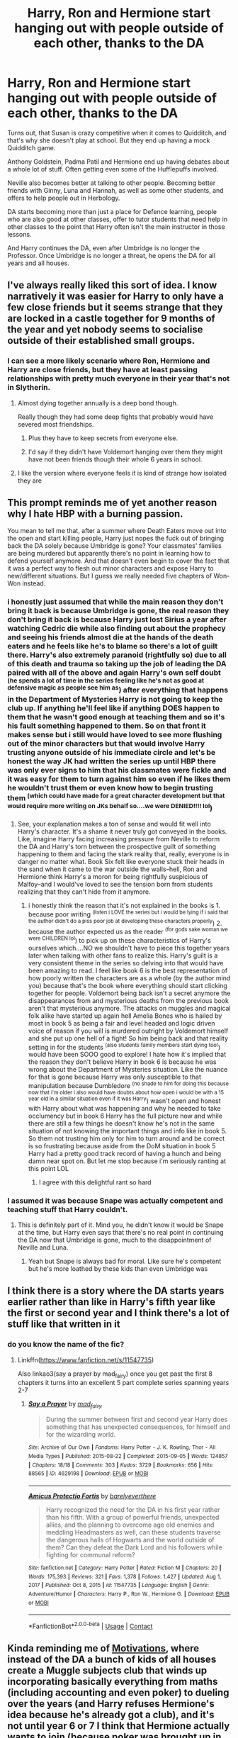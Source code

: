 #+TITLE: Harry, Ron and Hermione start hanging out with people outside of each other, thanks to the DA

* Harry, Ron and Hermione start hanging out with people outside of each other, thanks to the DA
:PROPERTIES:
:Author: NotSoSnarky
:Score: 387
:DateUnix: 1620981455.0
:DateShort: 2021-May-14
:FlairText: Prompt
:END:
Turns out, that Susan is crazy competitive when it comes to Quidditch, and that's why she doesn't play at school. But they end up having a mock Quidditch game.

Anthony Goldstein, Padma Patil and Hermione end up having debates about a whole lot of stuff. Often getting even some of the Hufflepuffs involved.

Neville also becomes better at talking to other people. Becoming better friends with Ginny, Luna and Hannah, as well as some other students, and offers to help people out in Herbology.

DA starts becoming more than just a place for Defence learning, people who are also good at other classes, offer to tutor students that need help in other classes to the point that Harry often isn't the main instructor in those lessons.

And Harry continues the DA, even after Umbridge is no longer the Professor. Once Umbridge is no longer a threat, he opens the DA for all years and all houses.


** I've always really liked this sort of idea. I know narratively it was easier for Harry to only have a few close friends but it seems strange that they are locked in a castle together for 9 months of the year and yet nobody seems to socialise outside of their established small groups.
:PROPERTIES:
:Author: PossibleScarcity
:Score: 200
:DateUnix: 1620986360.0
:DateShort: 2021-May-14
:END:

*** I can see a more likely scenario where Ron, Hermione and Harry are close friends, but they have at least passing relationships with pretty much everyone in their year that's not in Slytherin.
:PROPERTIES:
:Author: _illegallity
:Score: 74
:DateUnix: 1621001595.0
:DateShort: 2021-May-14
:END:

**** Almost dying together annually is a deep bond though.

Really though they had some deep fights that probably would have severed most friendships.
:PROPERTIES:
:Author: h_erbivore
:Score: 29
:DateUnix: 1621018907.0
:DateShort: 2021-May-14
:END:

***** Plus they have to keep secrets from everyone else.
:PROPERTIES:
:Author: ForwardDiscussion
:Score: 13
:DateUnix: 1621020924.0
:DateShort: 2021-May-15
:END:


***** I'd say if they didn't have Voldemort hanging over them they might have not been friends though their whole 6 years in school.
:PROPERTIES:
:Author: FerdiadTheRabbit
:Score: 7
:DateUnix: 1621027738.0
:DateShort: 2021-May-15
:END:


**** I like the version where everyone feels it is kind of strange how isolated they are
:PROPERTIES:
:Author: lobonmc
:Score: 4
:DateUnix: 1621075218.0
:DateShort: 2021-May-15
:END:


** This prompt reminds me of yet another reason why I hate HBP with a burning passion.

You mean to tell me that, after a summer where Death Eaters move out into the open and start killing people, Harry just nopes the fuck out of bringing back the DA solely because Umbridge is gone? Your classmates' families are being murdered but apparently there's no point in learning how to defend yourself anymore. And that doesn't even begin to cover the fact that it was a perfect way to flesh out minor characters and expose Harry to new/different situations. But I guess we really needed five chapters of Won-Won instead.
:PROPERTIES:
:Author: phoenixlance13
:Score: 59
:DateUnix: 1621002105.0
:DateShort: 2021-May-14
:END:

*** i honestly just assumed that while the main reason they don't bring it back is because Umbridge is gone, the real reason they don't bring it back is because Harry just lost Sirius a year after watching Cedric die while also finding out about the prophecy and seeing his friends almost die at the hands of the death eaters and he feels like he's to blame so there's a lot of guilt there. Harry's also extremely paranoid (rightfully so) due to all of this death and trauma so taking up the job of leading the DA paired with all of the above and again Harry's own self doubt ^{(he spends a lot of time in the series feeling like he's not as good at defensive magic as people see him as}) after everything that happens in the Department of Mysteries Harry is not going to keep the club up. If anything he'll feel like if anything DOES happen to them that he wasn't good enough at teaching them and so it's his fault something happened to them. So on that front it makes sense but i still would have loved to see more flushing out of the minor characters but that would involve Harry trusting anyone outside of his immediate circle and let's be honest the way JK had written the series up until HBP there was only ever signs to him that his classmates were fickle and it was easy for them to turn against him so even if he likes them he wouldn't trust them or even know how to begin trusting them ^{(which could have made for a great character development but that would require more writing on JKs behalf so....we were DENIED!!!! lol})
:PROPERTIES:
:Author: ravenclawdiadem
:Score: 31
:DateUnix: 1621013712.0
:DateShort: 2021-May-14
:END:

**** See, your explanation makes a ton of sense and would fit well into Harry's character. It's a shame it never truly got conveyed in the books. Like, imagine Harry facing increasing pressure from Neville to reform the DA and Harry's torn between the prospective guilt of something happening to them and facing the stark reality that, really, everyone is in danger no matter what. Book Six felt like everyone stuck their heads in the sand when it came to the war outside the walls--hell, Ron and Hermione think Harry's a moron for being rightfully suspicious of Malfoy--and I would've loved to see the tension born from students realizing that they can't hide from it anymore.
:PROPERTIES:
:Author: phoenixlance13
:Score: 35
:DateUnix: 1621014504.0
:DateShort: 2021-May-14
:END:

***** i honestly think the reason that it's not explained in the books is 1. because poor writing ^{(listen i LOVE the series but i would be lying if i said that the author didn't do a piss poor job at developing these characters properly}) 2. because the author expected us as the reader ^{(for gods sake woman we were CHILDREN lol}) to pick up on these characteristics of Harry's ourselves which....NO we shouldn't have to piece this together years later when talking with other fans to realize this. Harry's guilt is a very consistent theme in the series so delving into that would have been amazing to read. I feel like book 6 is the best representation of how poorly written the characters are as a whole (by the author mind you) because that's the book where everything should start clicking together for people. Voldemort being back isn't a secret anymore the disappearances from and mysterious deaths from the previous book aren't that mysterious anymore. The attacks on muggles and magical folk alike have started up again hell Amelia Bones who is hailed by most in book 5 as being a fair and level headed and logic driven voice of reason if you will is murdered outright by Voldemort himself and she put up one hell of a fight! So him being back and that reality setting in for the students ^{(also students family members start dying too!}) would have been SOOO good to explore! I hate how it's implied that the reason they don't believe Harry in book 6 is because he was wrong about the Department of Mysteries situation. Like the nuance for that is gone because Harry was only susceptible to that manipulation because Dumbledore ^{(no shade to him for doing this because now that i'm older i also would have doubts about how open i would be with a 15 year old in a similar situation even if it was Harry}) wasn't open and honest with Harry about what was happening and why he needed to take occlumency but in book 6 Harry has the full picture now and while there are still a few things he doesn't know he's not in the same situation of not knowing the important things and info like in book 5. So them not trusting him only for him to turn around and be correct is so frustrating because aside from the DoM situation in book 5 Harry had a pretty good track record of having a hunch and being damn near spot on. But let me stop because i'm seriously ranting at this point LOL
:PROPERTIES:
:Author: ravenclawdiadem
:Score: 16
:DateUnix: 1621025887.0
:DateShort: 2021-May-15
:END:

****** I agree with this delightful rant so hard
:PROPERTIES:
:Author: karigan_g
:Score: 3
:DateUnix: 1621088377.0
:DateShort: 2021-May-15
:END:


*** I assumed it was because Snape was actually competent and teaching stuff that Harry couldn't.
:PROPERTIES:
:Author: Electric999999
:Score: 1
:DateUnix: 1621050710.0
:DateShort: 2021-May-15
:END:

**** This is definitely part of it. Mind you, he didn't know it would be Snape at the time, but Harry even says that there's no real point in continuing the DA now that Umbridge is gone, much to the disappointment of Neville and Luna.
:PROPERTIES:
:Author: CryptidGrimnoir
:Score: 1
:DateUnix: 1621076801.0
:DateShort: 2021-May-15
:END:

***** Yeah but Snape is always bad for moral. Like sure he's competent but he's more loathed by these kids than even Umbridge was
:PROPERTIES:
:Author: karigan_g
:Score: 2
:DateUnix: 1621088461.0
:DateShort: 2021-May-15
:END:


** I think there is a story where the DA starts years earlier rather than like in Harry's fifth year like the first or second year and I think there's a lot of stuff like that written in it
:PROPERTIES:
:Author: pygmypuffonacid
:Score: 55
:DateUnix: 1620983940.0
:DateShort: 2021-May-14
:END:

*** do you know the name of the fic?
:PROPERTIES:
:Author: your-english-cousin
:Score: 14
:DateUnix: 1620992970.0
:DateShort: 2021-May-14
:END:

**** Linkffn([[https://www.fanfiction.net/s/11547735]])

Also linkao3(say a prayer by mad_fairy) once you get past the first 8 chapters it turns into an excellent 5 part complete series spanning years 2-7
:PROPERTIES:
:Author: LiriStorm
:Score: 17
:DateUnix: 1620994343.0
:DateShort: 2021-May-14
:END:

***** [[https://archiveofourown.org/works/4629198][*/Say a Prayer/*]] by [[https://www.archiveofourown.org/users/mad_fairy/pseuds/mad_fairy][/mad_fairy/]]

#+begin_quote
  During the summer between first and second year Harry does something that has unexpected consequences, for himself and for the wizarding world.
#+end_quote

^{/Site/:} ^{Archive} ^{of} ^{Our} ^{Own} ^{*|*} ^{/Fandoms/:} ^{Harry} ^{Potter} ^{-} ^{J.} ^{K.} ^{Rowling,} ^{Thor} ^{-} ^{All} ^{Media} ^{Types} ^{*|*} ^{/Published/:} ^{2015-08-22} ^{*|*} ^{/Completed/:} ^{2015-09-05} ^{*|*} ^{/Words/:} ^{124857} ^{*|*} ^{/Chapters/:} ^{18/18} ^{*|*} ^{/Comments/:} ^{303} ^{*|*} ^{/Kudos/:} ^{3729} ^{*|*} ^{/Bookmarks/:} ^{656} ^{*|*} ^{/Hits/:} ^{88565} ^{*|*} ^{/ID/:} ^{4629198} ^{*|*} ^{/Download/:} ^{[[https://archiveofourown.org/downloads/4629198/Say%20a%20Prayer.epub?updated_at=1619502313][EPUB]]} ^{or} ^{[[https://archiveofourown.org/downloads/4629198/Say%20a%20Prayer.mobi?updated_at=1619502313][MOBI]]}

--------------

[[https://www.fanfiction.net/s/11547735/1/][*/Amicus Protectio Fortis/*]] by [[https://www.fanfiction.net/u/7087383/barelyeverthere][/barelyeverthere/]]

#+begin_quote
  Harry recognized the need for the DA in his first year rather than his fifth. With a group of powerful friends, unexpected allies, and the planning to overcome age old enemies and meddling Headmasters as well, can these students traverse the dangerous halls of Hogwarts and the world outside of them? Can they defeat the Dark Lord and his followers while fighting for communal reform?
#+end_quote

^{/Site/:} ^{fanfiction.net} ^{*|*} ^{/Category/:} ^{Harry} ^{Potter} ^{*|*} ^{/Rated/:} ^{Fiction} ^{M} ^{*|*} ^{/Chapters/:} ^{20} ^{*|*} ^{/Words/:} ^{175,393} ^{*|*} ^{/Reviews/:} ^{321} ^{*|*} ^{/Favs/:} ^{1,378} ^{*|*} ^{/Follows/:} ^{1,427} ^{*|*} ^{/Updated/:} ^{Aug} ^{1,} ^{2017} ^{*|*} ^{/Published/:} ^{Oct} ^{8,} ^{2015} ^{*|*} ^{/id/:} ^{11547735} ^{*|*} ^{/Language/:} ^{English} ^{*|*} ^{/Genre/:} ^{Adventure/Humor} ^{*|*} ^{/Characters/:} ^{Harry} ^{P.,} ^{Ron} ^{W.,} ^{Hermione} ^{G.} ^{*|*} ^{/Download/:} ^{[[http://www.ff2ebook.com/old/ffn-bot/index.php?id=11547735&source=ff&filetype=epub][EPUB]]} ^{or} ^{[[http://www.ff2ebook.com/old/ffn-bot/index.php?id=11547735&source=ff&filetype=mobi][MOBI]]}

--------------

*FanfictionBot*^{2.0.0-beta} | [[https://github.com/FanfictionBot/reddit-ffn-bot/wiki/Usage][Usage]] | [[https://www.reddit.com/message/compose?to=tusing][Contact]]
:PROPERTIES:
:Author: FanfictionBot
:Score: 5
:DateUnix: 1620994363.0
:DateShort: 2021-May-14
:END:


** Kinda reminding me of [[https://jeconais.fanficauthors.net/Motivations/Motivations/?bypass=1][Motivations]], where instead of the DA a bunch of kids of all houses create a Muggle subjects club that winds up incorporating basically everything from maths (including accounting and even poker) to dueling over the years (and Harry refuses Hermione's idea because he's already got a club), and it's not until year 6 or 7 I think that Hermione actually wants to join (because poker was brought up in the very first session and she wanted nothing to do with that so she noped out) and by then it's too late lol.
:PROPERTIES:
:Author: Avigorus
:Score: 13
:DateUnix: 1621007583.0
:DateShort: 2021-May-14
:END:


** LogicalRaven's versions of book 6, book 7 and the year after the war has a lot of such interactions. In fact it almost reads like a 'Friends' fanfic.

linkffn(1553629)

linkffn(1628334)

linkffn(1758139)
:PROPERTIES:
:Author: I_love_DPs
:Score: 11
:DateUnix: 1620989572.0
:DateShort: 2021-May-14
:END:

*** [[https://www.fanfiction.net/s/1553629/1/][*/Harry Potter and the Perils of the Unknown/*]] by [[https://www.fanfiction.net/u/446439/LogicalRaven][/LogicalRaven/]]

#+begin_quote
  Warning OotP Spoilers. Harry starts his sixth year at Hogwarts, but he's in for some surprises. He's going to learn the true story of his parents and learn to deal with loss. There might be a little romance and adventure. Related to my JL fic. Complete!
#+end_quote

^{/Site/:} ^{fanfiction.net} ^{*|*} ^{/Category/:} ^{Harry} ^{Potter} ^{*|*} ^{/Rated/:} ^{Fiction} ^{K+} ^{*|*} ^{/Chapters/:} ^{44} ^{*|*} ^{/Words/:} ^{123,871} ^{*|*} ^{/Reviews/:} ^{648} ^{*|*} ^{/Favs/:} ^{285} ^{*|*} ^{/Follows/:} ^{60} ^{*|*} ^{/Updated/:} ^{Mar} ^{15,} ^{2004} ^{*|*} ^{/Published/:} ^{Oct} ^{10,} ^{2003} ^{*|*} ^{/Status/:} ^{Complete} ^{*|*} ^{/id/:} ^{1553629} ^{*|*} ^{/Language/:} ^{English} ^{*|*} ^{/Genre/:} ^{Angst/Romance} ^{*|*} ^{/Characters/:} ^{Harry} ^{P.} ^{*|*} ^{/Download/:} ^{[[http://www.ff2ebook.com/old/ffn-bot/index.php?id=1553629&source=ff&filetype=epub][EPUB]]} ^{or} ^{[[http://www.ff2ebook.com/old/ffn-bot/index.php?id=1553629&source=ff&filetype=mobi][MOBI]]}

--------------

[[https://www.fanfiction.net/s/1628334/1/][*/Harry Potter and the Rise of the Dark Lord/*]] by [[https://www.fanfiction.net/u/446439/LogicalRaven][/LogicalRaven/]]

#+begin_quote
  A continuation of my sixth year Harry Potter Story. (Harry Potter and the Perils of the Unknown) This year Harry is going to make a choice. A choice that will affect the rest of his life. Set in his seventh year.
#+end_quote

^{/Site/:} ^{fanfiction.net} ^{*|*} ^{/Category/:} ^{Harry} ^{Potter} ^{*|*} ^{/Rated/:} ^{Fiction} ^{K+} ^{*|*} ^{/Chapters/:} ^{47} ^{*|*} ^{/Words/:} ^{129,318} ^{*|*} ^{/Reviews/:} ^{850} ^{*|*} ^{/Favs/:} ^{181} ^{*|*} ^{/Follows/:} ^{34} ^{*|*} ^{/Updated/:} ^{Dec} ^{19,} ^{2004} ^{*|*} ^{/Published/:} ^{Dec} ^{5,} ^{2003} ^{*|*} ^{/id/:} ^{1628334} ^{*|*} ^{/Language/:} ^{English} ^{*|*} ^{/Genre/:} ^{Romance/Adventure} ^{*|*} ^{/Characters/:} ^{Harry} ^{P.,} ^{Cho} ^{C.} ^{*|*} ^{/Download/:} ^{[[http://www.ff2ebook.com/old/ffn-bot/index.php?id=1628334&source=ff&filetype=epub][EPUB]]} ^{or} ^{[[http://www.ff2ebook.com/old/ffn-bot/index.php?id=1628334&source=ff&filetype=mobi][MOBI]]}

--------------

[[https://www.fanfiction.net/s/1758139/1/][*/Dark Days Pass But Are Never Forgotten/*]] by [[https://www.fanfiction.net/u/446439/LogicalRaven][/LogicalRaven/]]

#+begin_quote
  The war is over. Now Harry Potter will face a new challange, living the rest of his life. This is a story about the next part of Harry's life, after Hogwarts. This is continuation of Harry Potter and the Perils of the Unknown and Harry Potter and the Rise
#+end_quote

^{/Site/:} ^{fanfiction.net} ^{*|*} ^{/Category/:} ^{Harry} ^{Potter} ^{*|*} ^{/Rated/:} ^{Fiction} ^{T} ^{*|*} ^{/Chapters/:} ^{51} ^{*|*} ^{/Words/:} ^{268,858} ^{*|*} ^{/Reviews/:} ^{1,355} ^{*|*} ^{/Favs/:} ^{272} ^{*|*} ^{/Follows/:} ^{63} ^{*|*} ^{/Updated/:} ^{Jul} ^{15,} ^{2005} ^{*|*} ^{/Published/:} ^{Mar} ^{5,} ^{2004} ^{*|*} ^{/id/:} ^{1758139} ^{*|*} ^{/Language/:} ^{English} ^{*|*} ^{/Genre/:} ^{Adventure/Romance} ^{*|*} ^{/Characters/:} ^{Harry} ^{P.,} ^{Cho} ^{C.} ^{*|*} ^{/Download/:} ^{[[http://www.ff2ebook.com/old/ffn-bot/index.php?id=1758139&source=ff&filetype=epub][EPUB]]} ^{or} ^{[[http://www.ff2ebook.com/old/ffn-bot/index.php?id=1758139&source=ff&filetype=mobi][MOBI]]}

--------------

*FanfictionBot*^{2.0.0-beta} | [[https://github.com/FanfictionBot/reddit-ffn-bot/wiki/Usage][Usage]] | [[https://www.reddit.com/message/compose?to=tusing][Contact]]
:PROPERTIES:
:Author: FanfictionBot
:Score: 5
:DateUnix: 1620989604.0
:DateShort: 2021-May-14
:END:


** I think the only fic like this I've read was a darkHarry one where most of the DA went evil.
:PROPERTIES:
:Author: suikofan80
:Score: 8
:DateUnix: 1620996368.0
:DateShort: 2021-May-14
:END:

*** Link?
:PROPERTIES:
:Author: ShadowWolf192
:Score: 3
:DateUnix: 1621018820.0
:DateShort: 2021-May-14
:END:

**** linkffn(1534683) hope I did that right.

Really over the top edgelord darkness but pretty interesting story.
:PROPERTIES:
:Author: suikofan80
:Score: 3
:DateUnix: 1621033712.0
:DateShort: 2021-May-15
:END:

***** [[https://www.fanfiction.net/s/1534683/1/][*/Harry's Madness/*]] by [[https://www.fanfiction.net/u/428577/SilverLocke980][/SilverLocke980/]]

#+begin_quote
  UPDATED! CHAPTER 39Harry snaps, and becomes a darkness that rivals Voldemort himself...
#+end_quote

^{/Site/:} ^{fanfiction.net} ^{*|*} ^{/Category/:} ^{Harry} ^{Potter} ^{*|*} ^{/Rated/:} ^{Fiction} ^{T} ^{*|*} ^{/Chapters/:} ^{39} ^{*|*} ^{/Words/:} ^{128,919} ^{*|*} ^{/Reviews/:} ^{1,270} ^{*|*} ^{/Favs/:} ^{1,219} ^{*|*} ^{/Follows/:} ^{666} ^{*|*} ^{/Updated/:} ^{Jun} ^{6,} ^{2006} ^{*|*} ^{/Published/:} ^{Sep} ^{26,} ^{2003} ^{*|*} ^{/id/:} ^{1534683} ^{*|*} ^{/Language/:} ^{English} ^{*|*} ^{/Genre/:} ^{Horror/Adventure} ^{*|*} ^{/Characters/:} ^{Harry} ^{P.} ^{*|*} ^{/Download/:} ^{[[http://www.ff2ebook.com/old/ffn-bot/index.php?id=1534683&source=ff&filetype=epub][EPUB]]} ^{or} ^{[[http://www.ff2ebook.com/old/ffn-bot/index.php?id=1534683&source=ff&filetype=mobi][MOBI]]}

--------------

*FanfictionBot*^{2.0.0-beta} | [[https://github.com/FanfictionBot/reddit-ffn-bot/wiki/Usage][Usage]] | [[https://www.reddit.com/message/compose?to=tusing][Contact]]
:PROPERTIES:
:Author: FanfictionBot
:Score: 2
:DateUnix: 1621033731.0
:DateShort: 2021-May-15
:END:


**** [deleted]
:PROPERTIES:
:Score: 0
:DateUnix: 1621024872.0
:DateShort: 2021-May-15
:END:

***** She has nice tits, but A Man Has Fallen Into The River in LEGO City
:PROPERTIES:
:Author: shadyLinks
:Score: 3
:DateUnix: 1621024883.0
:DateShort: 2021-May-15
:END:


***** I think everyone's learned to hover over links before clicking...
:PROPERTIES:
:Author: Miqdad_Suleman
:Score: 1
:DateUnix: 1621443154.0
:DateShort: 2021-May-19
:END:


** And it turns out that Anthony Goldstein is Jacob and Queenie's grandson. 😲 I have to go write this brb
:PROPERTIES:
:Author: tru-targaryen
:Score: 9
:DateUnix: 1621005556.0
:DateShort: 2021-May-14
:END:


** Ginny and Hermione become friends, especially in 6th year. Since Ginny was already sort-of friends with Luna, and Hermione remembers Luna supported Harry when no-one else did, she's willing to bond with her and ignore the weirder beliefs. Via them, Luna gets to know more people outside her House, and gets some more friends.
:PROPERTIES:
:Author: Just_a_Lurker2
:Score: 22
:DateUnix: 1620991605.0
:DateShort: 2021-May-14
:END:


** I mean, isn't that how Lavender developed a crush on Ron?

He sure spent a lot of time with her.
:PROPERTIES:
:Author: iamthatguy54
:Score: 2
:DateUnix: 1621090326.0
:DateShort: 2021-May-15
:END:


** I remember reading a story like this with similar premises, but that it was a club for kids that wanted to learn muggle subjects. Harry had friends from all houses as early as second year and became club leader in the 5th after the previous one left hogwarts.

The only problem with that was the story contained Hermione and Ginny bashing. It was Harry x Astoria, btw.
:PROPERTIES:
:Author: Specialist_Bicycle61
:Score: 3
:DateUnix: 1621016764.0
:DateShort: 2021-May-14
:END:

*** Motivations by Jeconais
:PROPERTIES:
:Author: in_for_the_win
:Score: 2
:DateUnix: 1621049962.0
:DateShort: 2021-May-15
:END:


*** It was pretty mild all things considered.
:PROPERTIES:
:Author: EmotionalSociety8685
:Score: 2
:DateUnix: 1621085634.0
:DateShort: 2021-May-15
:END:

**** Yeah, but I did kind of like it.
:PROPERTIES:
:Author: Specialist_Bicycle61
:Score: 2
:DateUnix: 1621117048.0
:DateShort: 2021-May-16
:END:

